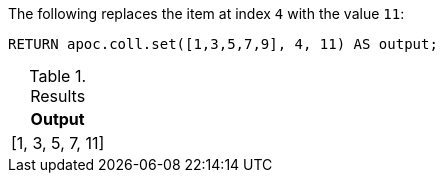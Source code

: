 The following replaces the item at index `4` with the value `11`:
[source,cypher]
----
RETURN apoc.coll.set([1,3,5,7,9], 4, 11) AS output;
----

.Results
[opts="header",cols="1"]
|===
| Output
| [1, 3, 5, 7, 11]
|===
